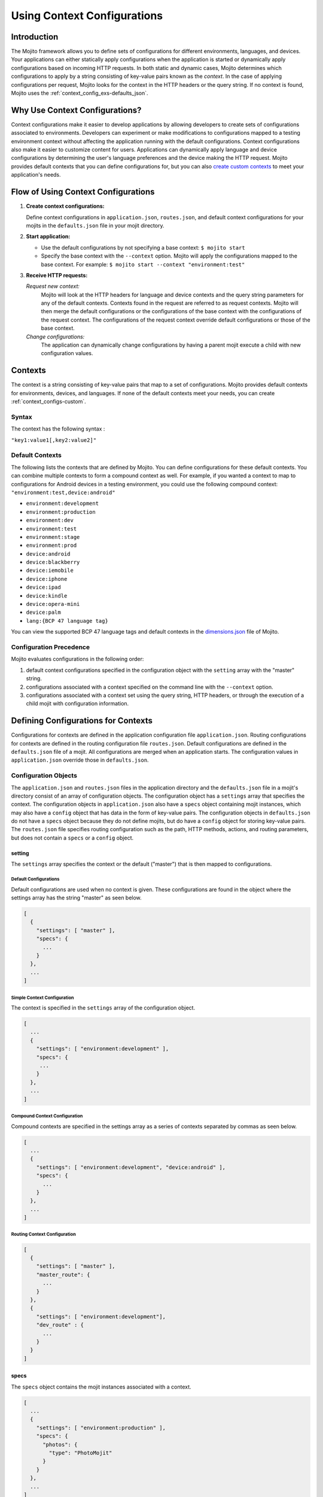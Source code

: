 

============================
Using Context Configurations
============================

Introduction
############

The Mojito framework allows you to define sets of configurations for different environments, languages, and devices. Your applications can either 
statically apply configurations when the application is started or dynamically apply configurations based on incoming HTTP requests. In both static and 
dynamic cases, Mojito determines which configurations to apply by a string consisting of key-value pairs known as the *context*. In the case of applying 
configurations per request, Mojito looks for the context in the HTTP headers or the query string. If no context is found, Mojito uses 
the :ref:`context_config_exs-defaults_json`.


Why Use Context Configurations?
###############################

Context configurations make it easier to develop applications by allowing developers to create sets of configurations associated to environments. 
Developers can experiment or make modifications to configurations mapped to a testing environment context without affecting the application running 
with the default configurations. Context configurations also make it easier to customize content for users. Applications can dynamically apply language 
and device configurations by determining the user's language preferences and the device making the HTTP request. Mojito provides default contexts that 
you can define configurations for, but you can also `create custom contexts <#creating-custom-contexts>`_ to meet your application's needs.

Flow of Using Context Configurations
####################################

#. **Create context configurations:**

   Define context configurations in ``application.json``, ``routes.json``, and default context configurations for your mojits in the ``defaults.json`` file in your mojit directory.

#. **Start application:**

   - Use the default configurations by not specifying a base context: ``$ mojito start``
   - Specify the base context with the ``--context`` option. Mojito will apply the configurations mapped to the base context. For example: ``$ mojito start --context "environment:test"``

#. **Receive HTTP requests:**

   *Request new context:*
      Mojito will look at the HTTP headers for language and device contexts and the query string parameters for any of the default contexts. 
      Contexts found in the request are referred to as request contexts. Mojito will then merge the default configurations or the 
      configurations of the base context with the configurations of the request context. The configurations of the request context override 
      default configurations or those of the base context.
   *Change configurations:*
      The application can dynamically change configurations by having a parent mojit execute a child with new configuration values.

Contexts
########

The context is a string consisting of key-value pairs that map to a set of configurations. Mojito provides default contexts for environments, devices, and languages. 
If none of the default contexts meet your needs, you can create :ref:`context_configs-custom`.

Syntax
======

The context has the following syntax :

``"key1:value1[,key2:value2]"``

.. _contexts-defaults:

Default Contexts
================

The following lists the contexts that are defined by Mojito. You can define configurations for these default contexts. You can combine multiple contexts to 
form a compound context as well. For example, if you wanted a context to map to configurations for Android devices in a testing environment, you could use the 
following compound context: ``"environment:test,device:android"``

- ``environment:development``
- ``environment:production``
- ``environment:dev``
- ``environment:test``
- ``environment:stage``
- ``environment:prod``
- ``device:android``
- ``device:blackberry``
- ``device:iemobile``
- ``device:iphone``
- ``device:ipad``
- ``device:kindle``
- ``device:opera-mini``
- ``device:palm``
- ``lang:{BCP 47 language tag}``

You can view the supported BCP 47 language tags and default contexts in the `dimensions.json <https://github.com/yahoo/mojito/blob/develop/source/lib/dimensions.json>`_ file of Mojito.

Configuration Precedence
========================

Mojito evaluates configurations in the following order:

#. default context configurations specified in the configuration object with the ``setting`` array with the "master" string.
#. configurations associated with a context specified on the command line with the ``--context`` option.
#. configurations associated with a context set using the query string, HTTP headers, or through the execution of a child mojit with configuration information.

Defining Configurations for Contexts
####################################

Configurations for contexts are defined in the application configuration file ``application.json``. Routing configurations for contexts are defined in the 
routing configuration file ``routes.json``. Default configurations are defined in the ``defaults.json`` file of a mojit. All configurations are merged when 
an application starts. The configuration values in ``application.json`` override those 
in ``defaults.json``.

Configuration Objects
=====================

The ``application.json`` and ``routes.json`` files in the application directory and the ``defaults.json`` file in a mojit's directory consist of an array of configuration objects. 
The configuration object has a ``settings`` array that specifies the context. The configuration objects in ``application.json`` also have a ``specs`` object 
containing mojit instances, which may also have a ``config`` object that has data in the form of key-value pairs. The configuration objects in ``defaults.json`` do not 
have a ``specs`` object because they do not define mojits, but do have a ``config`` object for storing key-value pairs. The ``routes.json`` file specifies routing 
configuration such as the path, HTTP methods, actions, and routing parameters, but does not contain a ``specs`` or a ``config`` object.

setting
-------

The ``settings`` array specifies the context or the default ("master") that is then mapped to configurations.

Default Configurations
~~~~~~~~~~~~~~~~~~~~~~

Default configurations are used when no context is given. These configurations are found in the object where the settings array has the string "master" as seen below.

.. code-block:: javascript

   [
     {
       "settings": [ "master" ],
       "specs": {
         ...
       }
     },
     ...
   ]

Simple Context Configuration
~~~~~~~~~~~~~~~~~~~~~~~~~~~~

The context is specified in the ``settings`` array of the configuration object.

.. code-block:: javascript

   [
     ...
     {
       "settings": [ "environment:development" ],
       "specs": {
        ...
       }
     },
     ...
   ]

Compound Context Configuration
~~~~~~~~~~~~~~~~~~~~~~~~~~~~~~

Compound contexts are specified in the settings array as a series of contexts separated by commas as seen below.

.. code-block:: javascript

   [
     ...
     {
       "settings": [ "environment:development", "device:android" ],
       "specs": {
         ...
       }
     },
     ...
   ]
   
Routing Context Configuration
~~~~~~~~~~~~~~~~~~~~~~~~~~~~~

.. code-block:: javascript

   [
     {
       "settings": [ "master" ],
       "master_route": {
         ...
       }
     },
     {
       "settings": [ "environment:development"],
       "dev_route" : {
         ...
       }
     }
   ]


specs
-----

The ``specs`` object contains the mojit instances associated with a context.

.. code-block:: javascript

   [
     ...
     {
       "settings": [ "environment:production" ],
       "specs": {
         "photos": {
           "type": "PhotoMojit"
         }
       }
     },
     ...
   ]

config
------

The ``config`` object stores configuration for a mojit that is mapped to the context.

.. code-block:: javascript

   [
     ...
     {
       "settings": ["device:iphone"],
       "specs": {
         "iphone": {
           "type": "iPhoneMojit",
           "config": {
             "viewport_width": 320
           }
         }
       }
     },
     ...
   ]

Examples
========

application.json
----------------

The configuration objects in ``application.json`` below define default configurations and three context configurations. The last context configuration contains 
two strings containing key-value pairs and is, thus, called a compound context configuration.

.. code-block:: javascript

   [
     {
       "settings": [ "master" ],
       "specs": {
         "mainPage": {
           "type": "TestMojit"
           "config": {
             "env": "This is the default environment."
           }
         }
       }
     },
     {
       "settings": [ "environment:development" ],
       "specs": {
         "mainPage": {
           "type": "TestMojit",
           "config": {
             "env": "I am in the development environment."
           }
         }
       }
     },
     {
       "settings": [ "environment:production" ],
       "specs": {
         "mainPage": {
           "type": "TestMojit",
           "config": {
             "env": "I am in the production environment."
           }
         }
       }
     },
     {
       "settings": [ "environment:production", "device:kindle" ],
       "specs": {
         "mainPage": {
           "type": "TestMojit",
           "config": {
             "env": "I am in the production environment for Kindles."
           }
         }
       }
     },
   ]

.. _context_config_exs-defaults_json:

defaults.json
-------------

The configuration ``gamma`` in the example ``defaults.json`` below is mapped to contexts for languages.

.. code-block:: javascript

   [
     {
       "settings": [ "master" ],
       "config": {
         "alpha" : "I am the first!",
         "beta" : "I am the second!",
         "gamma": "I am the third!"
       }
     },
     {
       "settings": [ "lang:de" ],
       "config": {
         "gamma": "I am (when lang=de is passed) the third!"
       }
     },
     {
       "settings": [ "lang:fr" ],
       "config": {
         "gamma": "defaults.json - (when lang=fr is passed) the third!"
       }
     }
   ]
   
routes.json
-----------

.. code-block:: javascript

   [
     {
       "settings": [ "master" ],
       "prod_route": {
         "verbs": ["get"],
         "path": "/",
         "call": "hello.index"
       }
     },
     {
       "settings": [ "environment:development"],
       "dev_route" : {
         "verbs": ["get"],
         "path" : "/testing",
         "call" : "dev_hello.index"
       }
     }
   ]


Applying Context Configurations
###############################

The configurations for a context can be applied statically or dynamically. The base context is used to statically apply configurations. The request context is used to 
dynamically apply configurations.

Base Context
============

The base context is specified with the ``--context`` option when you start an application. The following starts the application with the base context ``environment:production``:

``$ mojito start --context "environment:production"``

Request Contexts
================

Contexts that are dynamically invoked by HTTP requests are called request contexts. When Mojito receives an HTTP request that specifies a context, the configurations mapped 
to that context will be dynamically applied. The contexts can be specified in HTTP request as a parameter in the query string or in the HTTP header.

Request Headers
---------------

The contexts for languages can be requested using the HTTP header ``Accept-Language``. After starting an application with the context ``"environment:testing"``, you can 
dynamically apply the configurations for the context ``"environment:testing,lang:fr"`` by sending the HTTP header ``"Accept-Language: fr"``. In the same way, the contexts 
for devices can be requested using the HTTP header ``User-Agent``. The configurations for the context "device:android" could be requested with the 
HTTP header ``"User-Agent: Mozilla/5.0 (Linux; U; Android 2.3; en-us)"``.

Query String Parameters
-----------------------

The key and value pairs in the context are dynamically set by the query string using the standard syntax for query strings: ``?key1=value1,key2=value2``

For example, if an application is started with the base context ``"environment:testing"`` and you want to dynamically apply the context ``"environment:testing,device:iphone"``, you could append the following query string to the application URL: ``?device=iphone``

Merged Base and Request Contexts
================================

An application started with a base context can apply configurations for request contexts. Mojito will merge the configurations for both the base and request contexts. 
The configurations for request contexts override those of the base context.

Dynamically Changing Configurations
###################################

You may dynamically change the configurations for any context by having a parent mojit execute a child mojit with new configurations. This is different than getting 
different configurations by requesting a new context or specifying a different base context. Regardless of the context being used, you can use the same context and change 
the configurations by executing a child mojit with new configurations. The parent mojit uses the ``execute`` method of the 
`Composite addon <../../api/classes/Composite.common.html>`_ to execute the child mojit. 
Let's look at an example to see how it works.

In the example controller below, if the ``child`` parameter is found in the routing, query string, or request body, a child instance with its own configuration is executed, allowing the application to add new or change configurations of the current context.

.. code-block:: javascript

   YUI.add('TestMojit', function(Y) {
     Y.mojito.controller = {
       index: function(ac) {
         var cfg = {
           children: {
             "one": {
               "type": "Child",
               "action": "index",
               "config": {
                 "alpha": "Creating a new 'alpha' key or replacing the value of the alpha key mapped to the context being used. The context, however, does not change."
               }
             }
           }
         };
         var child = ac.params.getFromMerged('child');
         if(child){
           ac.composite.execute(cfg, function (data,meta){
             ac.done(data["one"]);
           });
         }else{
           ac.done(
             'config key "alpha": ' + ac.config.get('alpha', '[alpha not found]')
           );
         }
       }
     };
   }, '0.0.1', {requires: ['mojito']});


.. _context_configs-custom:

Creating Custom Contexts
########################

The Mojito framework defines default contexts that developers can map configurations to. These default contexts are defined in the ``dimensions.json`` file found in 
the Mojito source code. Developers can create an application-level ``dimensions.json`` to define custom contexts that can be mapped to configurations as well. 
Defining and applying configurations for custom contexts is done in the same way as for default contexts.

Who Should Create Custom Contexts?
==================================

Developers who create applications that require a degree of personalization that extends beyond language and device would be good candidates to create custom contexts. 
Before beginning to create your own ``dimensions.json`` file, you should review the :ref:`contexts-defaults` to make sure that you truly need custom contexts.

Dimensions File
===============

The key-value pairs of the context are defined in the ``dimensions.json`` file in the application directory. Once contexts are defined in the ``dimensions.file``, 
you can then map configurations to those contexts. If your application has configurations for a context that has not been defined by Mojito or at the application 
level in ``dimensions.json``, an error will prevent you from starting the application.

Syntax for JavaScript Object
----------------------------

In the ``dimension.json`` file, the ``dimensions`` array contains JavaScript objects that define the contexts. The keys of the context are the names of the objects, 
and the values are the object's properties as seen below.

.. code-block:: javascript

   [
     {
       "dimensions":[
         {
           "region": {
           "us": null,
           "jp": null,
           "cn": null
         },
         ...
        ]
     }
   }

Example dimensions.js
---------------------

Based on the example ``dimensions.json`` below, the following are valid contexts:

- ``"account_type:basic"``
- ``"account_type:premium"``
- ``"account_type:basic,region:us"``
- ``"account_type:premium,region:fr"``

.. code-block:: javascript

   [
     {
       "dimensions": [
         {
           "account_type": {
             "basic": null,
             "premium": null
         },
         {
           "region":{
             "us": null,
             "gb": null,
             "fr": null
         }
     }
   ]


